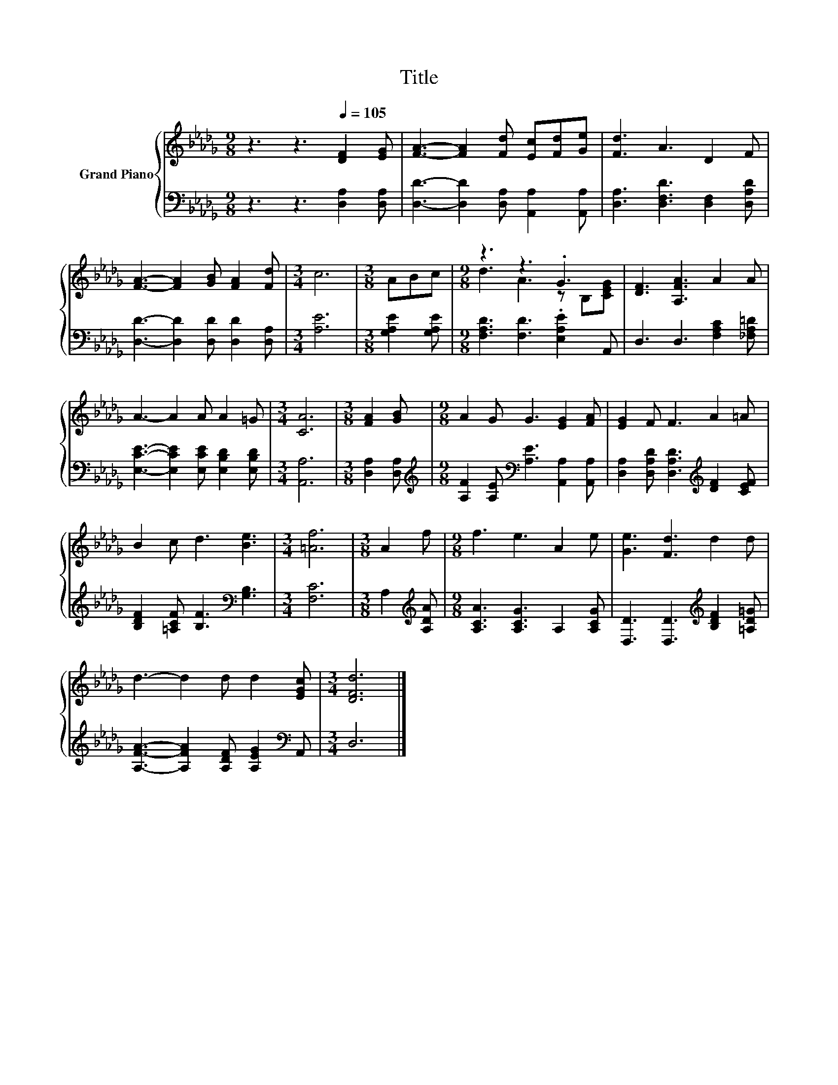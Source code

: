 X:1
T:Title
%%score { ( 1 3 ) | 2 }
L:1/8
M:9/8
K:Db
V:1 treble nm="Grand Piano"
V:3 treble 
V:2 bass 
V:1
 z3 z3[Q:1/4=105] [DF]2 [EG] | [FA]3- [FA]2 [Fd] [Ec][Fd][Ge] | [Fd]3 A3 D2 F | %3
 [FA]3- [FA]2 [GB] [FA]2 [Fd] |[M:3/4] c6 |[M:3/8] ABc |[M:9/8] z3 z3 .G3 | [DF]3 [A,FA]3 A2 A | %8
 A3- A2 A A2 =G |[M:3/4] [CA]6 |[M:3/8] [FA]2 [GB] |[M:9/8] A2 G G3 [EG]2 [FA] | [EG]2 F F3 A2 =A | %13
 B2 c d3 [Be]3 |[M:3/4] [=Af]6 |[M:3/8] A2 f |[M:9/8] f3 e3 A2 e | [Ge]3 [Fd]3 d2 d | %18
 d3- d2 d d2 [EGc] |[M:3/4] [DFd]6 |] %20
V:2
 z3 z3 [D,A,]2 [D,A,] | [D,D]3- [D,D]2 [D,A,] [A,,A,]2 [A,,A,] | [D,A,]3 [D,F,D]3 [D,F,]2 [D,A,D] | %3
 [D,D]3- [D,D]2 [D,D] [D,D]2 [D,A,] |[M:3/4] [A,E]6 |[M:3/8] [G,A,E]2 [G,A,E] | %6
[M:9/8] [F,A,D]3 [F,D]3 .[E,A,E]2 A,, | D,3 D,3 [F,A,C]2 [_F,A,=D] | %8
 [E,CE]3- [E,CE]2 [E,CE] [E,B,D]2 [E,B,D] |[M:3/4] [A,,A,]6 |[M:3/8] [D,A,]2 [D,A,] | %11
[M:9/8][K:treble] [A,F]2 [A,E][K:bass] [A,E]3 [A,,A,]2 [A,,A,] | %12
 [D,A,]2 [D,A,D] [D,A,D]3[K:treble] [DF]2 [CEF] | [B,DF]2 [=A,CF] [B,F]3[K:bass] [G,B,]3 | %14
[M:3/4] [F,C]6 |[M:3/8] A,2[K:treble] [A,DA] |[M:9/8] [A,CA]3 [A,CG]3 A,2 [A,CG] | %17
 [D,D]3 [D,D]3[K:treble] [B,DF]2 [=A,D=G] | [A,FA]3- [A,FA]2 [A,DF] [A,EG]2[K:bass] A,, | %19
[M:3/4] D,6 |] %20
V:3
 x9 | x9 | x9 | x9 |[M:3/4] x6 |[M:3/8] x3 |[M:9/8] d3 A3 z B,[CEG] | x9 | x9 |[M:3/4] x6 | %10
[M:3/8] x3 |[M:9/8] x9 | x9 | x9 |[M:3/4] x6 |[M:3/8] x3 |[M:9/8] x9 | x9 | x9 |[M:3/4] x6 |] %20

